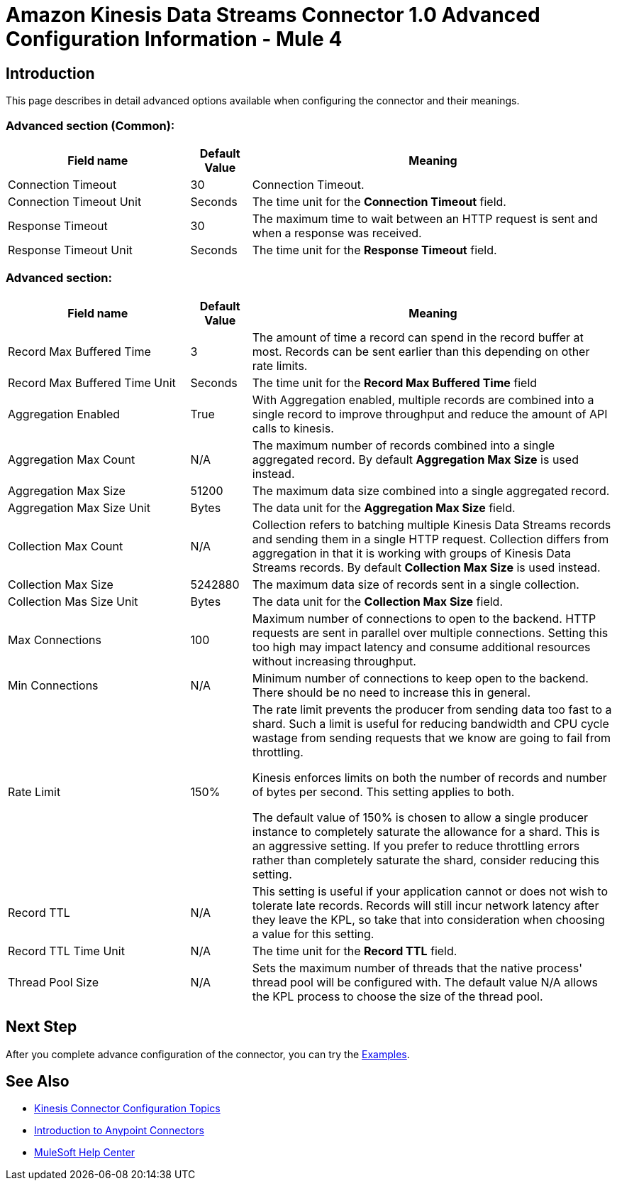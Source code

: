 = Amazon Kinesis Data Streams Connector 1.0 Advanced Configuration Information - Mule 4

== Introduction
This page describes in detail advanced options available when configuring the connector and their meanings.

=== Advanced section (Common):
[%header,cols="30a,10a,60a",width=100%]
|===
|Field name|Default Value| Meaning
|Connection Timeout|30| Connection Timeout.
|Connection Timeout Unit|Seconds| The time unit for the *Connection Timeout* field.
|Response Timeout|30| The maximum time to wait between an HTTP request is sent and when a response was received.
|Response Timeout Unit|Seconds| The time unit for the *Response Timeout* field.
|===

=== Advanced section:
[%header,cols="30a,10a,60a",width=100%]
|===
|Field name|Default Value| Meaning
|Record Max Buffered Time|3| The amount of time a record can spend in the record buffer at most. Records can be sent earlier than this depending on other rate limits.
|Record Max Buffered Time Unit|Seconds| The time unit for the *Record Max Buffered Time* field
|Aggregation Enabled|True| With Aggregation enabled, multiple records are combined into a single record to improve throughput and reduce the amount of API calls to kinesis.
|Aggregation Max Count|N/A| The maximum number of records combined into a single aggregated record. By default *Aggregation Max Size* is used instead.
|Aggregation Max Size|51200| The maximum data size combined into a single aggregated record.
|Aggregation Max Size Unit|Bytes| The data unit for the *Aggregation Max Size* field.
|Collection Max Count|N/A| Collection refers to batching multiple Kinesis Data Streams records and sending them in a single HTTP request. Collection differs from aggregation in that it is working with groups of Kinesis Data Streams records. By default *Collection Max Size* is used instead.
|Collection Max Size|5242880| The maximum data size of records sent in a single collection.
|Collection Mas Size Unit|Bytes| The data unit for the *Collection Max Size* field.
|Max Connections|100|Maximum number of connections to open to the backend. HTTP requests are sent in parallel over multiple connections. Setting this too high may impact latency and consume additional resources without increasing throughput.
|Min Connections|N/A|Minimum number of connections to keep open to the backend. There should be no need to increase this in general.
|Rate Limit|150%|
The rate limit prevents the producer from sending data too fast to a shard. Such a limit is useful for reducing bandwidth and CPU cycle wastage from sending requests that we know are going to fail from throttling.

Kinesis enforces limits on both the number of records and number of bytes per second. This setting applies to both.

The default value of 150% is chosen to allow a single producer instance to completely saturate the allowance for a shard. This is an aggressive setting. If you prefer to reduce throttling errors rather than completely saturate the shard, consider reducing this setting.
|Record TTL|N/A|This setting is useful if your application cannot or does not wish to tolerate late records. Records will still incur network latency after they leave the KPL, so take that into consideration when choosing a value for this setting.
|Record TTL Time Unit|N/A| The time unit for the *Record TTL* field.
|Thread Pool Size|N/A|Sets the maximum number of threads that the native process' thread pool will be configured with. The default value N/A allows the KPL process to choose the size of the thread pool.
|===

== Next Step

After you complete advance configuration of the connector, you can try
the xref:amazon-kinesis-connector-examples.adoc[Examples].

== See Also

* xref:amazon-kinesis-connector-config-topics.adoc[Kinesis Connector Configuration Topics]
* xref:connectors::introduction/introduction-to-anypoint-connectors.adoc[Introduction to Anypoint Connectors]
* https://help.mulesoft.com[MuleSoft Help Center]
